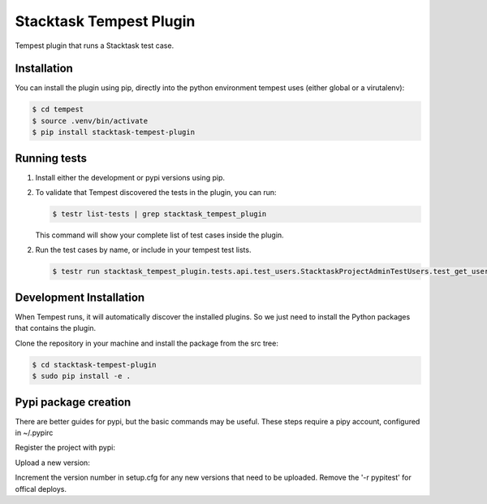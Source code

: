 Stacktask Tempest Plugin
=====================
Tempest plugin that runs a Stacktask test case.


============
Installation
============
You can install the plugin using pip, directly into the python environment tempest uses (either global or a virutalenv):

.. code-block:: bash

    $ cd tempest
    $ source .venv/bin/activate
    $ pip install stacktask-tempest-plugin

============
Running tests
============
1. Install either the development or pypi versions using pip.

2. To validate that Tempest discovered the tests in the plugin, you can run:

   .. code-block:: bash

    $ testr list-tests | grep stacktask_tempest_plugin

   This command will show your complete list of test cases inside the plugin.


2. Run the test cases by name, or include in your tempest test lists.

   .. code-block:: bash

    $ testr run stacktask_tempest_plugin.tests.api.test_users.StacktaskProjectAdminTestUsers.test_get_users


============
Development Installation
============
When Tempest runs, it will automatically discover the installed plugins. So we just need to install the Python packages that contains the plugin.

Clone the repository in your machine and install the package from the src tree:

.. code-block:: bash

    $ cd stacktask-tempest-plugin
    $ sudo pip install -e .

============
Pypi package creation
============

There are better guides for pypi, but the basic commands may be useful.
These steps require a pipy account, configured in ~/.pypirc

Register the project with pypi:

.. code-block:: bash
    $ python setup.py register -r pypitest


Upload a new version:

.. code-block:: bash
    $ python setup.py sdist upload -r pypitest

Increment the version number in setup.cfg for any new versions that need to be uploaded.
Remove the '-r pypitest' for offical deploys.
